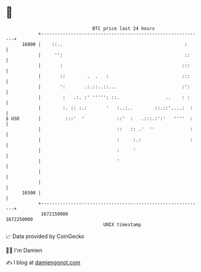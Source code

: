 * 👋

#+begin_example
                                   BTC price last 24 hours                    
               +------------------------------------------------------------+ 
         16800 |    ::..                                             :      | 
               |     '':                                             ::     | 
               |       :                                            :::     | 
               |       ::        .  .   :                           :::     | 
               |       ':       .:.::..::...                        :':     | 
               |        :   .:. :' ''''': ::.                 ..    : :     | 
               |        :. :: :.:       '   :..:..        ::.::'....:  :    | 
   $ USD       |         :::'  '            ::'  :   .:::.:':'   ''''  :    | 
               |                            ::   :: .'  ''             :    | 
               |                            :     :.:                  :    | 
               |                            :     '                         | 
               |                            '                               | 
               |                                                            | 
               |                                                            | 
         16500 |                                                            | 
               +------------------------------------------------------------+ 
                1672150000                                        1672250000  
                                       UNIX timestamp                         
#+end_example
📈 Data provided by CoinGecko

🧑‍💻 I'm Damien

✍️ I blog at [[https://www.damiengonot.com][damiengonot.com]]
